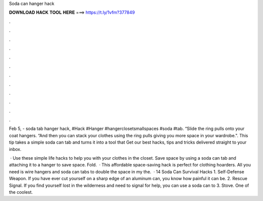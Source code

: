 Soda can hanger hack



𝐃𝐎𝐖𝐍𝐋𝐎𝐀𝐃 𝐇𝐀𝐂𝐊 𝐓𝐎𝐎𝐋 𝐇𝐄𝐑𝐄 ===> https://t.ly/1vfm?377849



.



.



.



.



.



.



.



.



.



.



.



.

Feb 5, - soda tab hanger hack, #Hack #Hanger #hangerclosetsmallspaces #soda #tab. “Slide the ring pulls onto your coat hangers. “And then you can stack your clothes using the ring pulls giving you more space in your wardrobe.". This tip takes a simple soda can tab and turns it into a tool that Get our best hacks, tips and tricks delivered straight to your inbox.

 · Use these simple life hacks to help you with your clothes in the closet. Save space by using a soda can tab and attaching it to a hanger to save space. Fold.  · This affordable space-saving hack is perfect for clothing hoarders. All you need is wire hangers and soda can tabs to double the space in my  the.  · 14 Soda Can Survival Hacks 1. Self-Defense Weapon. If you have ever cut yourself on a sharp edge of an aluminum can, you know how painful it can be. 2. Rescue Signal. If you find yourself lost in the wilderness and need to signal for help, you can use a soda can to 3. Stove. One of the coolest.
